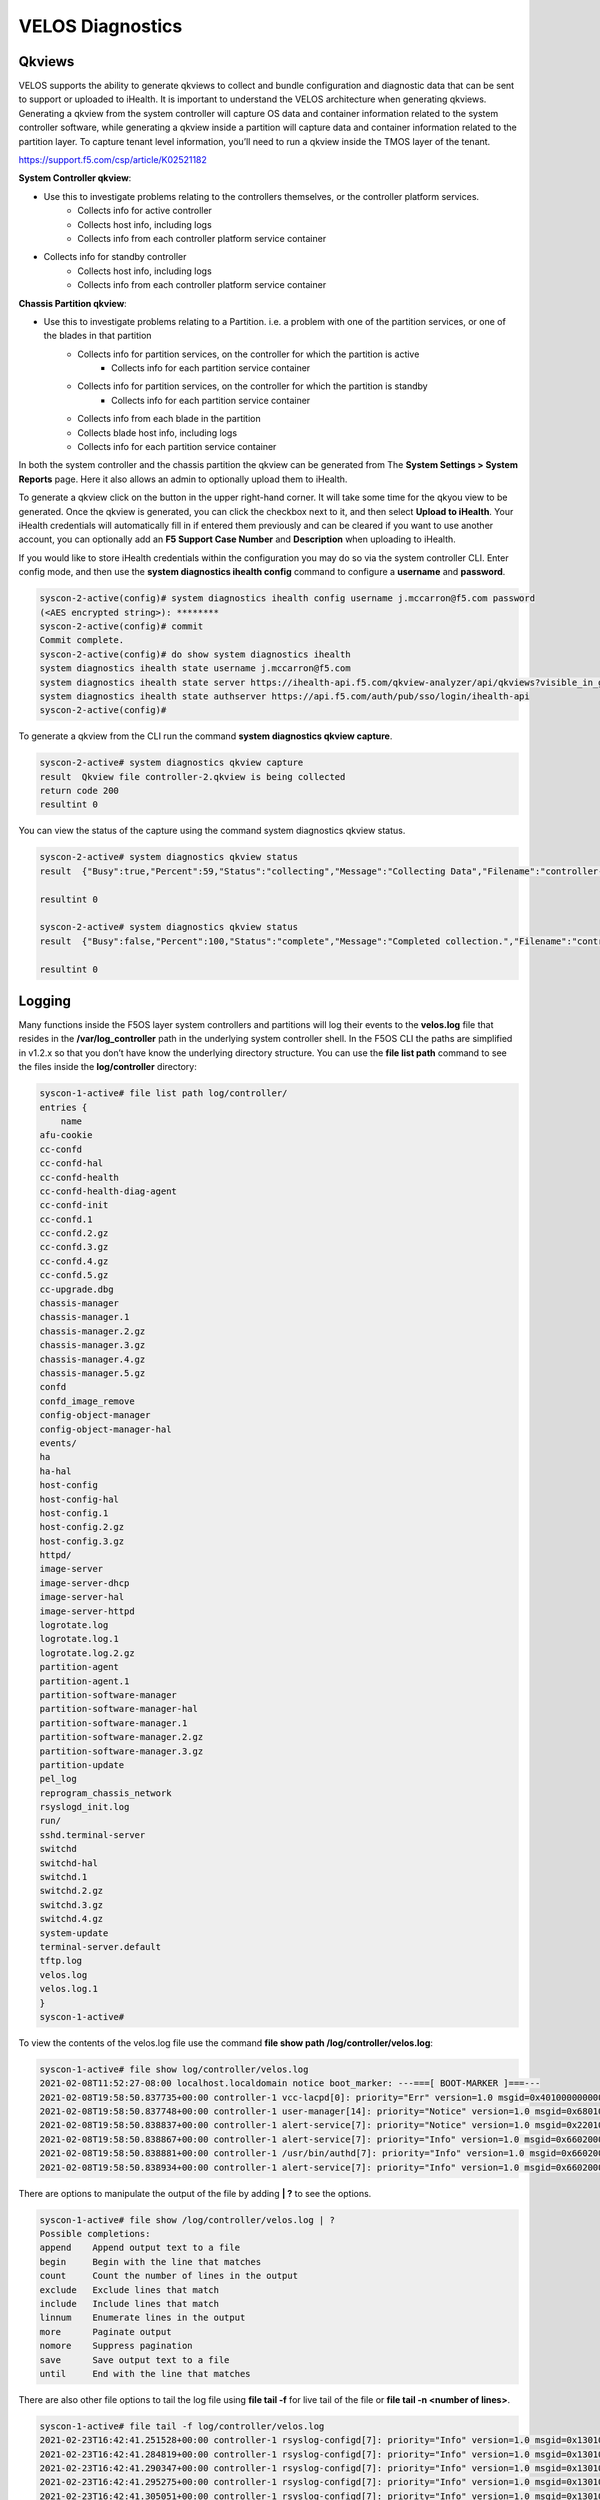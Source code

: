 =================
VELOS Diagnostics
=================

Qkviews
=======


VELOS supports the ability to generate qkviews to collect and bundle configuration and diagnostic data that can be sent to support or uploaded to iHealth. It is important to understand the VELOS architecture when generating qkviews. Generating a qkview from the system controller will capture OS data and container information related to the system controller software, while generating a qkview inside a partition will capture data and container information related to the partition layer. To capture tenant level information, you’ll need to run a qkview inside the TMOS layer of the tenant.

https://support.f5.com/csp/article/K02521182

**System Controller qkview**:

- Use this to investigate problems relating to the controllers themselves, or the controller platform services.
    - Collects info for active controller
    - Collects host info, including logs
    - Collects info from each controller platform service container
- Collects info for standby controller
    - Collects host info, including logs
    - Collects info from each controller platform service container
 
**Chassis Partition qkview**:

- Use this to investigate problems relating to a Partition. i.e. a problem with one of the partition services, or one of the blades in that partition
    - Collects info for partition services, on the controller for which the partition is active
        - Collects info for each partition service container
    - Collects info for partition services, on the controller for which the partition is standby
        - Collects info for each partition service container
    - Collects info from each blade in the partition
    - Collects blade host info, including logs
    - Collects info for each partition service container

In both the system controller and the chassis partition the qkview can be generated from The **System Settings > System Reports** page. Here it also allows an admin to optionally upload them to iHealth. 

.. image:: images/velos_diagnostics/image1.png
  :align: center
  :scale: 70%

To generate a qkview click on the button in the upper right-hand corner. It will take some time for the qkyou view to be generated.  Once the qkview is generated, you can click the checkbox next to it, and then select **Upload to iHealth**. Your iHealth credentials will automatically fill in if entered them previously and can be cleared if you want to use another account, you can optionally add an **F5 Support Case Number** and **Description** when uploading to iHealth.


.. image:: images/velos_diagnostics/image2.png
  :width: 45%

.. image:: images/velos_diagnostics/image3.png
  :width: 45%


If you would like to store iHealth credentials within the configuration you may do so via the system controller CLI. Enter config mode, and then use the **system diagnostics ihealth config** command to configure a **username** and **password**.

.. code-block:: bash

    syscon-2-active(config)# system diagnostics ihealth config username j.mccarron@f5.com password 
    (<AES encrypted string>): ********
    syscon-2-active(config)# commit 
    Commit complete.
    syscon-2-active(config)# do show system diagnostics ihealth 
    system diagnostics ihealth state username j.mccarron@f5.com
    system diagnostics ihealth state server https://ihealth-api.f5.com/qkview-analyzer/api/qkviews?visible_in_gui=True
    system diagnostics ihealth state authserver https://api.f5.com/auth/pub/sso/login/ihealth-api
    syscon-2-active(config)# 

To generate a qkview from the CLI run the command **system diagnostics qkview capture**.

.. code-block:: bash

    syscon-2-active# system diagnostics qkview capture 
    result  Qkview file controller-2.qkview is being collected
    return code 200
    resultint 0

 
You can view the status of the capture using the command system diagnostics qkview status.

.. code-block:: bash

    syscon-2-active# system diagnostics qkview status 
    result  {"Busy":true,"Percent":59,"Status":"collecting","Message":"Collecting Data","Filename":"controller-2.qkview"}
    
    resultint 0

    syscon-2-active# system diagnostics qkview status
    result  {"Busy":false,"Percent":100,"Status":"complete","Message":"Completed collection.","Filename":"controller-2.qkview"}
    
    resultint 0



Logging
=======

Many functions inside the F5OS layer system controllers and partitions will log their events to the **velos.log** file that resides in the **/var/log_controller** path in the underlying system controller shell. In the F5OS CLI the paths are simplified in v1.2.x so that you don’t have know the underlying directory structure. You can use the **file list path** command to see the files inside the **log/controller** directory:

.. code-block:: bash

    syscon-1-active# file list path log/controller/
    entries {
        name 
    afu-cookie
    cc-confd
    cc-confd-hal
    cc-confd-health
    cc-confd-health-diag-agent
    cc-confd-init
    cc-confd.1
    cc-confd.2.gz
    cc-confd.3.gz
    cc-confd.4.gz
    cc-confd.5.gz
    cc-upgrade.dbg
    chassis-manager
    chassis-manager.1
    chassis-manager.2.gz
    chassis-manager.3.gz
    chassis-manager.4.gz
    chassis-manager.5.gz
    confd
    confd_image_remove
    config-object-manager
    config-object-manager-hal
    events/
    ha
    ha-hal
    host-config
    host-config-hal
    host-config.1
    host-config.2.gz
    host-config.3.gz
    httpd/
    image-server
    image-server-dhcp
    image-server-hal
    image-server-httpd
    logrotate.log
    logrotate.log.1
    logrotate.log.2.gz
    partition-agent
    partition-agent.1
    partition-software-manager
    partition-software-manager-hal
    partition-software-manager.1
    partition-software-manager.2.gz
    partition-software-manager.3.gz
    partition-update
    pel_log
    reprogram_chassis_network
    rsyslogd_init.log
    run/
    sshd.terminal-server
    switchd
    switchd-hal
    switchd.1
    switchd.2.gz
    switchd.3.gz
    switchd.4.gz
    system-update
    terminal-server.default
    tftp.log
    velos.log
    velos.log.1
    }
    syscon-1-active# 

To view the contents of the velos.log file use the command **file show path /log/controller/velos.log**:

.. code-block:: bash

    syscon-1-active# file show log/controller/velos.log
    2021-02-08T11:52:27-08:00 localhost.localdomain notice boot_marker: ---===[ BOOT-MARKER ]===---
    2021-02-08T19:58:50.837735+00:00 controller-1 vcc-lacpd[0]: priority="Err" version=1.0 msgid=0x401000000000005 msg="Invalid Argument" function="fzmq_set_msg_queue_size" argument="handle NULL".
    2021-02-08T19:58:50.837748+00:00 controller-1 user-manager[14]: priority="Notice" version=1.0 msgid=0x6801000000000001 msg="User Manager Starting".
    2021-02-08T19:58:50.838837+00:00 controller-1 alert-service[7]: priority="Notice" version=1.0 msgid=0x2201000000000001 msg="Alert Service Starting..." version="3.4.7" date="Sun Oct 11 01:21:02 2020".
    2021-02-08T19:58:50.838867+00:00 controller-1 alert-service[7]: priority="Info" version=1.0 msgid=0x6602000000000005 msg="DB is not ready".
    2021-02-08T19:58:50.838881+00:00 controller-1 /usr/bin/authd[7]: priority="Info" version=1.0 msgid=0x6602000000000005 msg="DB is not ready".
    2021-02-08T19:58:50.838934+00:00 controller-1 alert-service[7]: priority="Info" version=1.0 msgid=0x6602000000000005 msg="DB is not ready".

There are options to manipulate the output of the file by adding **| ?**  to see the options.

.. code-block:: bash

    syscon-1-active# file show /log/controller/velos.log | ?
    Possible completions:
    append    Append output text to a file
    begin     Begin with the line that matches
    count     Count the number of lines in the output
    exclude   Exclude lines that match
    include   Include lines that match
    linnum    Enumerate lines in the output
    more      Paginate output
    nomore    Suppress pagination
    save      Save output text to a file
    until     End with the line that matches

There are also other file options to tail the log file using **file tail -f** for live tail of the file or **file tail -n <number of lines>**.

.. code-block:: bash

    syscon-1-active# file tail -f log/controller/velos.log 
    2021-02-23T16:42:41.251528+00:00 controller-1 rsyslog-configd[7]: priority="Info" version=1.0 msgid=0x1301000000000005 msg="Setting component log severity" name="partition-software-manager" severity=6.
    2021-02-23T16:42:41.284819+00:00 controller-1 rsyslog-configd[7]: priority="Info" version=1.0 msgid=0x1301000000000005 msg="Setting component log severity" name="vcc-chassis-manager" severity=6.
    2021-02-23T16:42:41.290347+00:00 controller-1 rsyslog-configd[7]: priority="Info" version=1.0 msgid=0x1301000000000005 msg="Setting component log severity" name="vcc-confd" severity=6.
    2021-02-23T16:42:41.295275+00:00 controller-1 rsyslog-configd[7]: priority="Info" version=1.0 msgid=0x1301000000000005 msg="Setting component log severity" name="vcc-ha" severity=6.
    2021-02-23T16:42:41.305051+00:00 controller-1 rsyslog-configd[7]: priority="Info" version=1.0 msgid=0x1301000000000005 msg="Setting component log severity" name="vcc-lacpd" severity=6.
    2021-02-23T16:42:41.305662+00:00 controller-1 rsyslog-configd[7]: priority="Info" version=1.0 msgid=0x1301000000000005 msg="Setting component log severity" name="vcc-partition-agent" severity=6.
    2021-02-23T16:42:46.960349+00:00 controller-1 partition-software-manager[9]: priority="Info" version=1.0 msgid=0x1101000000000034 msg="configuration updated; num_part:" num_partition=4.
    2021-02-23T16:42:46.960395+00:00 controller-1 partition-software-manager[9]: priority="Info" version=1.0 msgid=0x1101000000000036 msg="configuration updated; num_image:" num_partition_iso_image=4.
    2021-02-23T16:57:51.752978+00:00 controller-1 partition-software-manager[9]: priority="Err" version=1.0 msgid=0x1101000000000052 msg="unknown class_tag:" field_tag=1537040122.
    2021-02-23T16:57:56+00:00 controller-2 partition-software-manager[8]: priority="Err" version=1.0 msgid=0x1101000000000052 msg="unknown class_tag:" field_tag=1537040122.



    syscon-1-active# file tail -n 20 log/controller/velos.log
    2021-02-23T16:42:41.077215+00:00 controller-1 vcc-lacpd[7]: priority="Debug" version=1.0 msgid=0x401000000000024 msg="Send Message" time=1614098561077203609 id="1614045762610008304:2" seq=207646 mtype="SEND_TYPE" src="lacpd CC2 sender" dest="addr:tcp://10.1.5.62:1053".
    2021-02-23T16:42:41.077239+00:00 controller-1 vcc-lacpd[7]: priority="Debug" version=1.0 msgid=0x3301000000000052 msg="PDU:" direction="Transmitted" interface="1/1.3" length=124.
    2021-02-23T16:42:41.077257+00:00 controller-1 vcc-lacpd[7]: priority="Debug" version=1.0 msgid=0x401000000000024 msg="Send Message" time=1614098561077247405 id="1614045762609932334:1" seq=207648 mtype="SEND_TYPE" src="lacpd CC1 sender" dest="addr:tcp://10.1.5.61:1053".
    2021-02-23T16:42:41.077280+00:00 controller-1 vcc-lacpd[7]: priority="Debug" version=1.0 msgid=0x3301000000000052 msg="PDU:" direction="Transmitted" interface="2/1.3" length=124.
    2021-02-23T16:42:41.077301+00:00 controller-1 vcc-lacpd[7]: priority="Debug" version=1.0 msgid=0x401000000000024 msg="Send Message" time=1614098561077291045 id="1614045762610008304:2" seq=207647 mtype="SEND_TYPE" src="lacpd CC2 sender" dest="addr:tcp://10.1.5.62:1053".
    2021-02-23T16:42:41.077391+00:00 controller-1 vcc-lacpd[7]: priority="Debug" version=1.0 msgid=0x3301000000000052 msg="PDU:" direction="Transmitted" interface="1/mgmt0" length=124.
    2021-02-23T16:42:41.077411+00:00 controller-1 vcc-lacpd[7]: priority="Debug" version=1.0 msgid=0x401000000000024 msg="Send Message" time=1614098561077399963 id="1614045762609932334:1" seq=207649 mtype="SEND_TYPE" src="lacpd CC1 sender" dest="addr:tcp://10.1.5.61:1053".
    2021-02-23T16:42:41.077437+00:00 controller-1 vcc-lacpd[7]: priority="Debug" version=1.0 msgid=0x3301000000000052 msg="PDU:" direction="Transmitted" interface="2/mgmt0" length=124.
    2021-02-23T16:42:41.077477+00:00 controller-1 vcc-lacpd[7]: priority="Debug" version=1.0 msgid=0x401000000000024 msg="Send Message" time=1614098561077445005 id="1614045762610008304:2" seq=207648 mtype="SEND_TYPE" src="lacpd CC2 sender" dest="addr:tcp://10.1.5.62:1053".
    2021-02-23T16:42:41.077637+00:00 controller-1 vcc-lacpd[7]: priority="Debug" version=1.0 msgid=0x3301000000000050 msg="" debug_str="zmqMsgHandler.receivePdu called".

Within a chassis partition the path for the logging is different. You can use the same CLI commands in the chassis partition that are used in the system controllers by substituting the updated path for the **log/velos.log** file.

.. code-block:: bash

    bigpartition-2# file show log/velos.log     

    2021-02-22T23:46:23+00:00 10.1.18.51 controller-1(p2) partition-ha[1]: priority="Info" version=1.0 msgid=0x4602000000000004 msg="Active going Standby".
    2021-02-22T23:46:23.381784+00:00 controller-2(p2) user-manager[223]: priority="Info" version=1.0 msgid=0x6602000000000005 msg="DB is not ready".
    2021-02-22T23:46:23+00:00 10.1.18.2 blade-2(p2) platform-mgr[12]: priority="Info" version=1.0 msgid=0x6602000000000005 msg="DB is not ready".
    2021-02-22T23:46:23+00:00 10.1.18.2 blade-2(p2) fpgamgr[12]: priority="Info" version=1.0 msgid=0x6602000000000005 msg="DB is not ready".
    2021-02-22T23:46:23+00:00 10.1.18.2 blade-2(p2) /usr/bin/authd[7]: priority="Info" version=1.0 msgid=0x6602000000000005 msg="DB is not ready".
    2021-02-22T23:46:23+00:00 10.1.18.2 blade-2(p2) l2-agent[12]: priority="Info" version=1.0 msgid=0x6602000000000005 msg="DB is not ready".
    2021-02-22T23:46:23+00:00 10.1.18.2 blade-2(p2) partition-ha[1]: priority="Info" version=1.0 msgid=0x6602000000000005 msg="DB is not ready".
    2021-02-22T23:46:23+00:00 10.1.18.2 blade-2(p2) /usr/sbin/fips-service[13]: priority="Info" version=1.0 msgid=0x6602000000000005 msg="DB is not ready".
    2021-02-22T23:46:23+00:00 10.1.18.1 blade-1(p2) platform-mgr[11]: priority="Info" version=1.0 msgid=0x6602000000000005 msg="DB is not ready".

    bigpartition-2# file tail -f log/velos.log
    2021-02-23T17:38:10+00:00 10.1.18.2 blade-2(p2) lacpd[1]: priority="Debug" version=1.0 msgid=0x3401000000000048 msg="" debug_str="velocityDatapathHandler.pollPdu() called".
    2021-02-23T17:38:11+00:00 10.1.18.2 blade-2(p2) lacpd[1]: priority="Debug" version=1.0 msgid=0x3401000000000048 msg="" debug_str="velocityDatapathHandler.pollPdu() called".
    2021-02-23T17:38:11+00:00 10.1.18.2 blade-2(p2) lacpd[1]: priority="Debug" version=1.0 msgid=0x3401000000000045 msg="PDU:" direction="Transmitted" interface="1/2.0" length=124.
    2021-02-23T17:38:11+00:00 10.1.18.2 blade-2(p2) lacpd[1]: priority="Debug" version=1.0 msgid=0x3401000000000045 msg="PDU:" direction="Transmitted" interface="2/1.0" length=124.
    2021-02-23T17:38:11+00:00 10.1.18.2 blade-2(p2) lacpd[1]: priority="Debug" version=1.0 msgid=0x3401000000000045 msg="PDU:" direction="Transmitted" interface="1/1.0" length=124.


Currently in both the system controller and chassis partition GUI’s logging levels can be configured for local logging, and remote logging servers can be added. The **Software Component Log Levels** can be changed to have additional logging information sent to the local log.  The remote logging has its own **Severity** level which will ultimately control the maximum level of all messages going to a remote log server regardless of the individual Component Log Levels. This will allow for more information to be logged locally for debug purposes, while keeping remote logging to a minimum. If you would like to have more verbosity going to the remote logging host, you can raise its severity to see additional messages.

.. image:: images/velos_diagnostics/image4.png
  :align: center
  :scale: 70%


TCPDUMP
=======

You can use the **tcpdump** utility on the VELOS system to capture traffic in chassis partitions. The captured traffic can be saved as a file and analyzed to help troubleshoot network issues.

When you use the tcpdump utility to capture traffic on a VELOS system, traffic is captured based on the chassis partition in which the command was run. Only the traffic that occurs on that chassis partition is captured. This includes traffic traversing the front panel ports on the chassis blades in the chassis partition as well as backplane traffic for the chassis partition.

When you run tcpdump in a chassis partition, a secondary tcpdump operation runs on each member blade in the chassis partition. The packets captured by the secondary tcpdumps are collected together in the command output.

In addition to the normal tcpdump output, the following fields have been added that are specific to the VELOS system:

•	did - The Destination ID indicates the destination port for the frame.
•	sid - The Source ID indicates the source port for the frame.
•	svc - The Service ID indicates the destination tenant for the packet.
•	sep - The Service Endpoint indicates the service endpoint the packet is sent to.

You can see this in the following example output:

02:28:55.385343 IP 10.10.11.12 > 10.10.11.13: ICMP echo request, id 19463, seq 4, length 64 did:0F sid:04 sep:F svc:08 ld:1 rd:0
More detail on configuration and filtering of tcpdump is provide here:

https://support.f5.com/csp/article/K12313135


You can capture traffic for a specific interface on a blade using the interface keyword in the tcpdump command. The interface is specified as <blade>/<port>.<subport>. If the interface keyword is not supplied, or if 0/0.0 is specified for the interface, no interface filtering occurs and the command captures all interfaces in the partition.

Important: The interfaces on the VELOS system are capable of very high traffic rates. To prevent dropped packets during traffic capture, you should specify appropriate filters in order to capture only the intended traffic and reduce the total amount of captured traffic.

For example, the following command captures traffic on interface 1.0 on blade number 2:

.. code-block:: bash

    system diagnostics tcpdump interface "2/1.0"

The following command captures traffic-only packets in and out of the host of blade 2:

.. code-block:: bash
    system diagnostics tcpdump interface "2/0.0"

----------------
Specify a filter
----------------

Using the bpf keyword in the tcpdump command, you can specify a filter that limits the traffic capture based on the keywords you supply.

For example, the following command captures traffic only if the source or destination IP address is 10.10.10.100 and the source or destination port is 80:

system diagnostics tcpdump bpf "host 10.10.10.100 and port 80"

The following command captures traffic if the source IP address is 10.10.1.1 and the destination port is 443:

system diagnostics tcpdump bpf "src host 10.10.1.1 and dst port 443"

----------------------
Specify an output file
----------------------

To send the captured traffic to a file, specify the filename using the outfile keyword. The resulting file is placed in the /var/F5/<partiton>/ directory by default, or you can specify the directory in which to save the file.

For example, the following command sends the output of the tcpdump command to the /var/F5/partition/shared/example_capture.pcap file:

.. code-block:: bash

    system diagnostics tcpdump outfile /var/F5/partition/shared/example_capture.pcap

---------------
Combine options
---------------

The following example combines options to only capture traffic on interface 2.0 on blade 1 if the source IP address is 10.10.1.1 and the destination port is 80, and send the output to the /var/F5/partition/shared/example_capture.pcap file:

system diagnostics tcpdump interface "1/2.0" bpf "src host 10.10.1.1 and dst port 80" outfile /var/F5/partition/shared/example_capture.pcap    

Console Access to System Controllers and Blades via Built-In Terminal Server
============================================================================

You may have a need to access the console of a VELOS BX110 blade, one of the system controllers, or a tenant to diagnose a problem, or to watch it bootup. VELOS provides a built-in terminal server function that will proxy network connections to individual blades, system controller, & tenant console ports. Specific TCP ports on the system controller floating IP address have been reserved and mapped to console ports of as follows:

•	System controller ports 7001-7008 map to slots/blades 1-8
•	System controller ports 7100 & 7200 map to system controllers 1 & 2
•	Chassis partition ports 700x map to tenant ID’s (requires tenant name as username)

You can connect to any blade by SSH’ing to the floating IP address of the system controller and specifying the proper port for the blade you want to connect with. Port 7001 maps to blade1, 7002 to blade2 etc…. Once connected to the terminal server, you will need to login as root to the blade. The blade will have the default root password and will need to be changed on first reboot. The example below shows connecting to blade 2 ( port 7002) through a terminal server.

.. code-block:: bash

    FLD-ML-00054045:~ jmccarron$ ssh -l admin 10.255.0.147 -p 7002
    admin@10.255.0.147's password: 

    Terminal session established

    CentOS Linux 7 (Core)
    Kernel 3.10.0-862.14.4.el7.centos.plus.x86_64 on an x86_64

    blade-2 login: root
    Password: 
    You are required to change your password immediately (root enforced)
    Changing password for root.
    (current) UNIX password: 

Connecting to a system controller follows the same general process but uses ports 7100 for controller1 and 7200 for controller2. Below is an example connecting to system controller 1:

.. code-block:: bash

    FLD-ML-00054045:~ jmccarron$ ssh -l admin 10.255.0.147 -p 7100
    admin@10.255.0.147's password: 
    Terminal session established

    CentOS Linux 7 (Core)
    Kernel 3.10.0-862.14.4.el7.centos.plus.x86_64 on an x86_64

    controller-1 login: root
    Password: 
    Last failed login: Wed May 19 21:14:06 UTC 2021 on ttyS0
    There was 1 failed login attempt since the last successful login.
    Last login: Wed May 19 01:20:04 from controller-1.chassis.local
    [root@controller-1 ~]# 

Console Access to Tenant via Built-In Terminal Server
=====================================================


You may have a need to access the console of a tenant to diagnose a problem, or to watch it bootup. VELOS
provides a built-in terminal server function that will proxy network connections to a tenant console. VIPRION provided a **vconsole** capability which required a user to authenticate to VIPRION’s CLI first before they could run the vconsole command. 

When a VELOS tenant is created and deployed a listening ssh port will be configured on port 700x of the chassis partition (where x is the tenant instance ID). After a tenant is created, you will need to set the tenant password and tweak the expiry date to force a password change before a user can connect via the terminal server.

Once a tenant is created from the chassis partition CLI enter the command **show system aaa authentication**. Note that there is a **username** that corresponds to each tenant that has been created (tenant1, tenant2, tenant3 in this case, but will match the configured name of the tenant) and each of these have the role of **tenant-console**. Note the expiry date is set for **1**, which means expired.

.. code-block:: bash

    bigpartition-1# show system aaa authentication      
            LAST    TALLY  EXPIRY                  
    USERNAME  CHANGE  COUNT  DATE    ROLE            
    -------------------------------------------------
    admin     18667   0      -1      admin           
    root      18000   0      -1      root            
    tenant1   0       0      1       tenant-console  
    tenant2   0       0      1       tenant-console  
    tenant3   0       0      1       tenant-console  

    ROLENAME        GID   USERS  
    -----------------------------
    admin           9000  -      
    limited         9999  -      
    operator        9001  -      
    root            0     -      
    tenant-console  9100  -   


For tenant2 to have console access you must first set a password for that user using the command **system aaa authentication users user <tenant-name> config set-password password**. When prompted enter the desired password for this tenant’s console access. Next set the tenants **expiry-date** to **-1** (no expiration date) and then **commit** to enable the changes.

.. code-block:: bash

    bigpartition-1(config)# system aaa authentication users user tenant2 config set-password password      
    Value for 'password' (<string>): **************
    bigpartition-1(config)# system aaa authentication users user tenant2 config expiry-date                                                                                                                                    
    (<string>) (1): -1
    bigpartition-1(config-user-tenant2)# commit 
    Commit complete.

Now it will be possible to remotely ssh using a specific username and port pointed at the chassis partition IP address to connect directly to the console port of the tenant. The username will be the name of the tenant, and the port will be the instance tcp port 700x (where x is the instance ID of that tenant). Below is an example of the output from the **show tenants** command within the chassis partition. The tenant **tenant2** is running on two blades so it has two instance ID’s 1 & 2. You can connect to either one of these instances via the console using tenant2 as the username and either port 7001 or 7002. 

.. code-block:: bash

    tenants tenant tenant2
    state type          BIG-IP
    state mgmt-ip       10.255.0.205
    state prefix-length 24
    state gateway       10.255.0.1
    state vlans         [ 444 500 555 ]
    state cryptos       enabled
    state vcpu-cores-per-node 6
    state memory        22016
    state running-state deployed
    state mac-data base-mac 00:94:a1:8e:d0:1c
    state mac-data mac-pool-size 1
    state appliance-mode disabled
    state status        Running
    state primary-slot  1
    state image-version "BIG-IP 14.1.4 0.0.9"
    NDI      MAC                
    ----------------------------
    default  00:94:a1:8e:d0:1a  


        INSTANCE                                                                                                                                                  
    NODE  ID        PHASE    IMAGE NAME                                     CREATION TIME         READY TIME            STATUS                   MGMT MAC           
    ----------------------------------------------------------------------------------------------------------------------------------------------------------------
    1     1         Running  BIGIP-14.1.4-0.0.9.ALL-VELOS.qcow2.zip.bundle  2021-02-10T21:16:23Z  2021-02-10T21:16:38Z  Started tenant instance  a2:4a:b4:fd:85:81  
    2     2         Running  BIGIP-14.1.4-0.0.9.ALL-VELOS.qcow2.zip.bundle  2021-02-10T21:16:27Z  2021-02-10T21:16:24Z  Started tenant instance  16:1a:f6:87:be:07  


The built-in terminal server will switch the connection to the appropriate tenant terminal server port. Once connected, you will still need to login to the tenant. In the example below the username is tenant2 (matches the tenant name), and the port is 7001 meaning connect to instance ID 1 of that tenant. 

.. code-block:: bash

    FLD-ML-00054045:~ jmccarron$ ssh tenant2@10.255.0.148 -p 7001
    tenant1@10.255.0.148's password: 
    Successfully connected to tenant2-1 console. The escape sequence is ^]

    BIG-IP 14.1.4 Build 0.0.9
    Kernel 3.10.0-862.14.4.el7.x86_64 on an x86_64
    tenant1 login: root
    Password: 
    Last login: Thu Feb 11 22:43:43 on ttyS0
    [root@tenant2:/S1-green-P::Active:Standalone] config #



 
